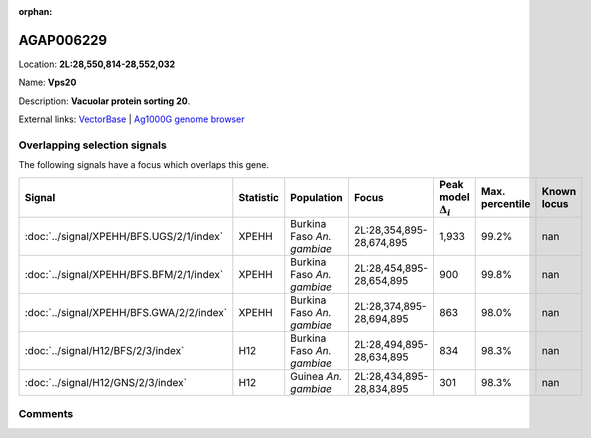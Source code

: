 :orphan:



AGAP006229
==========

Location: **2L:28,550,814-28,552,032**

Name: **Vps20**

Description: **Vacuolar protein sorting 20**.

External links:
`VectorBase <https://www.vectorbase.org/Anopheles_gambiae/Gene/Summary?g=AGAP006229>`_ |
`Ag1000G genome browser <https://www.malariagen.net/apps/ag1000g/phase1-AR3/index.html?genome_region=2L:28550814-28552032#genomebrowser>`_





Overlapping selection signals
-----------------------------

The following signals have a focus which overlaps this gene.

.. cssclass:: table-hover
.. list-table::
    :widths: auto
    :header-rows: 1

    * - Signal
      - Statistic
      - Population
      - Focus
      - Peak model :math:`\Delta_{i}`
      - Max. percentile
      - Known locus
    * - :doc:`../signal/XPEHH/BFS.UGS/2/1/index`
      - XPEHH
      - Burkina Faso *An. gambiae*
      - 2L:28,354,895-28,674,895
      - 1,933
      - 99.2%
      - nan
    * - :doc:`../signal/XPEHH/BFS.BFM/2/1/index`
      - XPEHH
      - Burkina Faso *An. gambiae*
      - 2L:28,454,895-28,654,895
      - 900
      - 99.8%
      - nan
    * - :doc:`../signal/XPEHH/BFS.GWA/2/2/index`
      - XPEHH
      - Burkina Faso *An. gambiae*
      - 2L:28,374,895-28,694,895
      - 863
      - 98.0%
      - nan
    * - :doc:`../signal/H12/BFS/2/3/index`
      - H12
      - Burkina Faso *An. gambiae*
      - 2L:28,494,895-28,634,895
      - 834
      - 98.3%
      - nan
    * - :doc:`../signal/H12/GNS/2/3/index`
      - H12
      - Guinea *An. gambiae*
      - 2L:28,434,895-28,834,895
      - 301
      - 98.3%
      - nan
    






Comments
--------


.. raw:: html

    <div id="disqus_thread"></div>
    <script>
    
    var disqus_config = function () {
        this.page.identifier = '/gene/AGAP006229';
    };
    
    (function() { // DON'T EDIT BELOW THIS LINE
    var d = document, s = d.createElement('script');
    s.src = 'https://agam-selection-atlas.disqus.com/embed.js';
    s.setAttribute('data-timestamp', +new Date());
    (d.head || d.body).appendChild(s);
    })();
    </script>
    <noscript>Please enable JavaScript to view the <a href="https://disqus.com/?ref_noscript">comments.</a></noscript>


